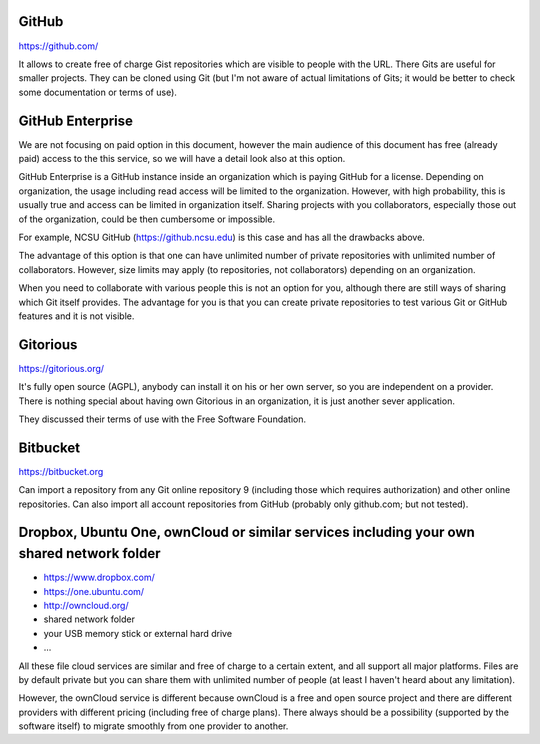 GitHub
======

https://github.com/

It allows to create free of charge Gist repositories which are visible
to people with the URL. There Gits are useful for smaller projects.
They can be cloned using Git (but I'm not aware of actual limitations
of Gits; it would be better to check some documentation or terms of use).


GitHub Enterprise
=================

We are not focusing on paid option in this document, however the main
audience of this document has free (already paid) access to the this
service, so we will have a detail look also at this option.

GitHub Enterprise is a GitHub instance inside an organization which
is paying GitHub for a license. Depending on organization, the usage
including read access will be limited to the organization. However,
with high probability, this is usually true and access can be
limited in organization itself. Sharing projects with you collaborators,
especially those out of the organization, could be then cumbersome or
impossible.

For example, NCSU GitHub (https://github.ncsu.edu) is this case and
has all the drawbacks above.

The advantage of this option is that one can have unlimited number of
private repositories with unlimited number of collaborators. However,
size limits may apply (to repositories, not collaborators) depending
on an organization.

When you need to collaborate with various people this is not an option
for you, although there are still ways of sharing which Git itself provides.
The advantage for you is that you can create private repositories to
test various Git or GitHub features and it is not visible.


Gitorious
=========

https://gitorious.org/

It's fully open source (AGPL), anybody can install it on his or her own
server, so you are independent on a provider. There is nothing special
about having own Gitorious in an organization, it is just another sever
application.

They discussed their terms of use with the Free Software Foundation.

Bitbucket
=========

https://bitbucket.org

Can import a repository from any Git online repository 9 (including
those which requires authorization) and other online repositories.
Can also import all account repositories from GitHub (probably only
github.com; but not tested).


Dropbox, Ubuntu One, ownCloud or similar services including your own shared network folder
==========================================================================================

* https://www.dropbox.com/
* https://one.ubuntu.com/
* http://owncloud.org/
* shared network folder
* your USB memory stick or external hard drive
* ...

All these file cloud services are similar and free of charge to
a certain extent, and all support all major platforms. Files are
by default private but you can share them with unlimited number
of people (at least I haven't heard about any limitation).

However, the ownCloud service is different because ownCloud is
a free and open source project and there are different providers
with different pricing (including free of charge plans). There
always should be a possibility (supported by the software itself)
to migrate smoothly from one provider to another.
